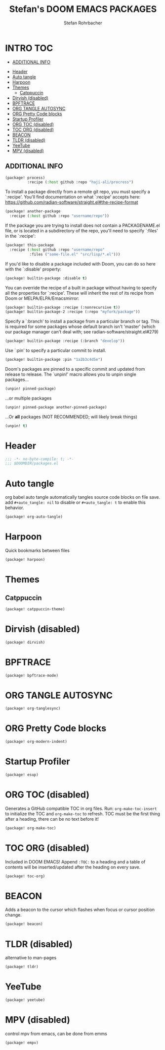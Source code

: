 #+title: Stefan's DOOM EMACS PACKAGES
#+author: Stefan Rohrbacher
#+startup: showeverything
#+property: header-args :tangle packages.el
#+auto_tangle: t
* INTRO :TOC:
  - [[#additional-info][ADDITIONAL INFO]]
- [[#header][Header]]
- [[#auto-tangle][Auto tangle]]
- [[#harpoon][Harpoon]]
- [[#themes][Themes]]
  - [[#catppuccin][Catppuccin]]
- [[#dirvish-disabled][Dirvish (disabled)]]
- [[#bpftrace][BPFTRACE]]
- [[#org-tangle-autosync][ORG TANGLE AUTOSYNC]]
- [[#org-pretty-code-blocks][ORG Pretty Code blocks]]
- [[#startup-profiler][Startup Profiler]]
- [[#org-toc-disabled][ORG TOC (disabled)]]
- [[#toc-org-disabled][TOC ORG (disabled)]]
- [[#beacon][BEACON]]
- [[#tldr-disabled][TLDR (disabled)]]
- [[#yeetube][YeeTube]]
- [[#mpv-disabled][MPV (disabled)]]

** ADDITIONAL INFO
#+begin_src emacs-lisp :tangle no
(package! process)
          :recipe (:host github :repo "haji-ali/procress")
#+end_src

To install a package directly from a remote git repo, you must specify a
 `:recipe'. You'll find documentation on what `:recipe' accepts here:
 https://github.com/radian-software/straight.el#the-recipe-format

#+begin_src emacs-lisp :tangle no
(package! another-package
  :recipe (:host github :repo "username/repo"))
#+end_src

If the package you are trying to install does not contain a PACKAGENAME.el
file, or is located in a subdirectory of the repo, you'll need to specify
 `:files' in the `:recipe':
#+begin_src emacs-lisp :tangle no
(package! this-package
  :recipe (:host github :repo "username/repo"
           :files ("some-file.el" "src/lisp/*.el")))
#+end_src

If you'd like to disable a package included with Doom, you can do so here
with the `:disable' property:
#+begin_src emacs-lisp :tangle no
(package! builtin-package :disable t)
#+end_src

You can override the recipe of a built in package without having to specify
all the properties for `:recipe'. These will inherit the rest of its recipe
from Doom or MELPA/ELPA/Emacsmirror:
#+begin_src emacs-lisp :tangle no
(package! builtin-package :recipe (:nonrecursive t))
(package! builtin-package-2 :recipe (:repo "myfork/package"))
#+end_src

Specify a `:branch' to install a package from a particular branch or tag.
This is required for some packages whose default branch isn't 'master' (which
our package manager can't deal with; see radian-software/straight.el#279)

#+begin_src emacs-lisp :tangle no
(package! builtin-package :recipe (:branch "develop"))
#+end_src

Use `:pin' to specify a particular commit to install.
#+begin_src emacs-lisp :tangle no
(package! builtin-package :pin "1a2b3c4d5e")
#+end_src

Doom's packages are pinned to a specific commit and updated from release to
release. The `unpin!' macro allows you to unpin single packages...
#+begin_src emacs-lisp :tangle no
(unpin! pinned-package)
#+end_src

...or multiple packages
 #+begin_src emacs-lisp :tangle no
(unpin! pinned-package another-pinned-package)
#+end_src

...Or *all* packages (NOT RECOMMENDED; will likely break things)
#+begin_src emacs-lisp :tangle no
(unpin! t)
#+end_src


* Header
#+begin_src emacs-lisp
;;; -*- no-byte-compile: t; -*-
;;; $DOOMDIR/packages.el
#+end_src

* Auto tangle
org babel auto tangle automatically tangles source code blocks on file save.
add ~#+auto_tangle: nil~ to disable or ~#+auto_tangle: t~ to enable this behavior.
#+begin_src emacs-lisp
(package! org-auto-tangle)
#+end_src

* Harpoon
Quick bookmarks between files
#+begin_src emacs-lisp
(package! harpoon)
#+end_src

* Themes
** Catppuccin
#+begin_src emacs-lisp
(package! catppuccin-theme)
#+end_src

* Dirvish (disabled)
#+begin_src emacs-lisp :tangle no
(package! dirvish)
#+end_src

* BPFTRACE
#+begin_src emacs-lisp :tangle no
(package! bpftrace-mode)
#+end_src

* ORG TANGLE AUTOSYNC
#+begin_src emacs-lisp :tangle no
(package! org-tanglesync)
#+end_src

* ORG Pretty Code blocks
#+begin_src emacs-lisp :tangle no
(package! org-modern-indent)
#+end_src

* Startup Profiler
#+begin_src emacs-lisp :tangle no
(package! esup)
#+end_src

* ORG TOC (disabled)
Generates a GitHub compatible TOC in org files.
Run: ~org-make-toc-insert~ to initialize the TOC and ~org-make-toc~ to refresh.
TOC must be the first thing after a heading, there can be no text before it!
#+begin_src emacs-lisp :tangle no
(package! org-make-toc)
#+end_src

* TOC ORG (disabled)
Included in DOOM EMACS!
Append ~:TOC:~ to a heading and a table of contents will be inserted/updated after the heading on every save.
#+begin_src emacs-lisp :tangle no
(package! toc-org)
#+end_src

* BEACON
Adds a beacon to the cursor which flashes when focus or cursor position change.
#+begin_src emacs-lisp
(package! beacon)
#+end_src

* TLDR (disabled)
alternative to man-pages
#+begin_src emacs-lisp :tangle no
(package! tldr)
#+end_src

* YeeTube
#+begin_src emacs-lisp
(package! yeetube)
#+end_src


* MPV (disabled)
control mpv from emacs, can be done from emms
#+begin_src emacs-lisp :tangle no
(package! empv)
#+end_src
